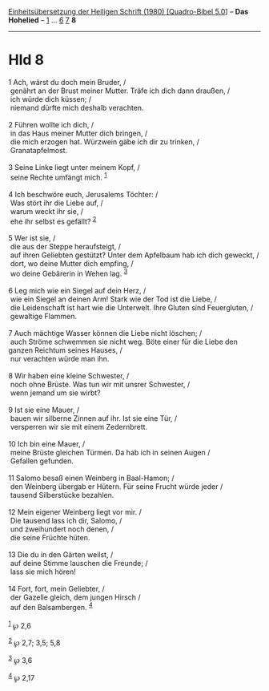 :PROPERTIES:
:ID:       74ef4551-ee5d-4453-9337-498009ea63d4
:END:
<<navbar>>
[[../index.html][Einheitsübersetzung der Heiligen Schrift (1980)
[Quadro-Bibel 5.0]]] -- *Das Hohelied* -- [[file:Hld_1.html][1]] ...
[[file:Hld_6.html][6]] [[file:Hld_7.html][7]] *8*

--------------

* Hld 8
  :PROPERTIES:
  :CUSTOM_ID: hld-8
  :END:

<<verses>>

<<v1>>
1 Ach, wärst du doch mein Bruder, /\\
 genährt an der Brust meiner Mutter. Träfe ich dich dann draußen, /\\
 ich würde dich küssen; /\\
 niemand dürfte mich deshalb verachten.\\
\\

<<v2>>
2 Führen wollte ich dich, /\\
 in das Haus meiner Mutter dich bringen, /\\
 die mich erzogen hat. Würzwein gäbe ich dir zu trinken, /\\
 Granatapfelmost.\\
\\

<<v3>>
3 Seine Linke liegt unter meinem Kopf, /\\
 seine Rechte umfängt mich. ^{[[#fn1][1]]}\\
\\

<<v4>>
4 Ich beschwöre euch, Jerusalems Töchter: /\\
 Was stört ihr die Liebe auf, /\\
 warum weckt ihr sie, /\\
 ehe ihr selbst es gefällt? ^{[[#fn2][2]]}\\
\\

<<v5>>
5 Wer ist sie, /\\
 die aus der Steppe heraufsteigt, /\\
 auf ihren Geliebten gestützt? Unter dem Apfelbaum hab ich dich geweckt,
/\\
 dort, wo deine Mutter dich empfing, /\\
 wo deine Gebärerin in Wehen lag. ^{[[#fn3][3]]}\\
\\

<<v6>>
6 Leg mich wie ein Siegel auf dein Herz, /\\
 wie ein Siegel an deinen Arm! Stark wie der Tod ist die Liebe, /\\
 die Leidenschaft ist hart wie die Unterwelt. Ihre Gluten sind
Feuergluten, /\\
 gewaltige Flammen.\\
\\

<<v7>>
7 Auch mächtige Wasser können die Liebe nicht löschen; /\\
 auch Ströme schwemmen sie nicht weg. Böte einer für die Liebe den
ganzen Reichtum seines Hauses, /\\
 nur verachten würde man ihn.\\
\\

<<v8>>
8 Wir haben eine kleine Schwester, /\\
 noch ohne Brüste. Was tun wir mit unsrer Schwester, /\\
 wenn jemand um sie wirbt?\\
\\

<<v9>>
9 Ist sie eine Mauer, /\\
 bauen wir silberne Zinnen auf ihr. Ist sie eine Tür, /\\
 versperren wir sie mit einem Zedernbrett.\\
\\

<<v10>>
10 Ich bin eine Mauer, /\\
 meine Brüste gleichen Türmen. Da hab ich in seinen Augen /\\
 Gefallen gefunden.\\
\\

<<v11>>
11 Salomo besaß einen Weinberg in Baal-Hamon; /\\
 den Weinberg übergab er Hütern. Für seine Frucht würde jeder /\\
 tausend Silberstücke bezahlen.\\
\\

<<v12>>
12 Mein eigener Weinberg liegt vor mir. /\\
 Die tausend lass ich dir, Salomo, /\\
 und zweihundert noch denen, /\\
 die seine Früchte hüten.\\
\\

<<v13>>
13 Die du in den Gärten weilst, /\\
 auf deine Stimme lauschen die Freunde; /\\
 lass sie mich hören!\\
\\

<<v14>>
14 Fort, fort, mein Geliebter, /\\
 der Gazelle gleich, dem jungen Hirsch /\\
 auf den Balsambergen. ^{[[#fn4][4]]}\\
\\

^{[[#fnm1][1]]} ℘ 2,6

^{[[#fnm2][2]]} ℘ 2,7; 3,5; 5,8

^{[[#fnm3][3]]} ℘ 3,6

^{[[#fnm4][4]]} ℘ 2,17
